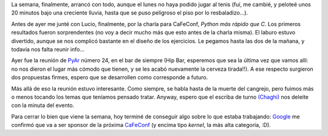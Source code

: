 .. title: El movimiento se demuestra andando
.. date: 2007-09-20 16:43:05
.. tags: tenis, charla, reunión, sponsor

La semana, finalmente, arrancó con todo, aunque el lunes no haya podido jugar al tenis (fuí, me cambié, y peloteé unos 20 minutos bajo una creciente lluvia, hasta que se puso peligroso el piso por lo resbaladizo...).

Antes de ayer me junté con Lucio, finalmente, por la charla para CaFeConf, *Python más rápido que C*. Los primeros resultados fueron sorprendentes (no voy a decir mucho más que esto antes de la charla misma). El laburo estuvo divertido, aunque se nos complicó bastante en el diseño de los ejercicios. Le pegamos hasta las dos de la mañana, y todavía nos falta reunir info...

Ayer fue la reunión de `PyAr <http://www.python.com.ar/moin>`_ número 24, en el bar de siempre (Hip Bar, esperemos que sea la última vez que vamos allí: no nos dieron el lugar más cómodo que tienen, y se les acabó nuevamente la cerveza tirada!!). A ese respecto surgieron dos propuestas firmes, espero que se desarrollen como corresponde a futuro.

Más allá de eso la reunión estuvo interesante. Como siempre, se habla hasta de la muerte del cangrejo, pero fuimos más o menos tocando los temas que teníamos pensado tratar. Anyway, espero que el escriba de turno `(Chaghi) <http://www.chaghi.com.ar/blog/index.php>`_ nos deleite con la minuta del evento.

Para cerrar lo bien que viene la semana, hoy terminé de conseguir algo sobre lo que estaba trabajando: `Google <http://www.google.com.ar/>`_ me confirmó que va a ser sponsor de la próxima `CaFeConf <http://www.cafeconf.org/2007/modules/edito/content.php?id=4>`_ (y encima tipo *kernel*, la más alta categoría, :D).
